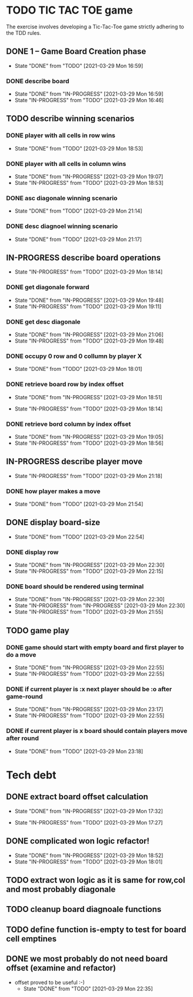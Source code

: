 * TODO TIC TAC TOE game
The exercise involves developing a Tic-Tac-Toe game strictly adhering to the TDD rules.
** DONE 1 – Game Board Creation phase
   - State "DONE"       from "TODO"       [2021-03-29 Mon 16:59]
*** DONE describe board
    - State "DONE"       from "IN-PROGRESS" [2021-03-29 Mon 16:59]
    - State "IN-PROGRESS" from "TODO"       [2021-03-29 Mon 16:46]
** TODO describe winning scenarios
   :LOGBOOK:
   CLOCK: [2021-03-29 Mon 17:01]--[2021-03-29 Mon 17:04] =>  0:03
   :END:
*** DONE player with all cells in row wins
    - State "DONE"       from "TODO"       [2021-03-29 Mon 18:53]
*** DONE player with all cells in column wins
    - State "DONE"       from "IN-PROGRESS" [2021-03-29 Mon 19:07]
    - State "IN-PROGRESS" from "TODO"       [2021-03-29 Mon 18:53]
    :LOGBOOK:
    CLOCK: [2021-03-29 Mon 18:53]--[2021-03-29 Mon 19:07] =>  0:14
    :END:
*** DONE asc diagonale winning scenario
    - State "DONE"       from "TODO"       [2021-03-29 Mon 21:14]
*** DONE desc diagnoel winning scenario
    - State "DONE"       from "TODO"       [2021-03-29 Mon 21:17]
** IN-PROGRESS describe board operations
   - State "IN-PROGRESS" from "TODO"       [2021-03-29 Mon 18:14]
   :LOGBOOK:
   CLOCK: [2021-03-29 Mon 17:04]--[2021-03-29 Mon 17:11] =>  0:07
   :END:
*** DONE get diagonale forward

    - State "DONE"       from "IN-PROGRESS" [2021-03-29 Mon 19:48]
    - State "IN-PROGRESS" from "TODO"       [2021-03-29 Mon 19:11]
*** DONE get desc diagonale

    - State "DONE"       from "IN-PROGRESS" [2021-03-29 Mon 21:06]
    - State "IN-PROGRESS" from "TODO"       [2021-03-29 Mon 19:48]
*** DONE occupy 0 row and 0 collumn by player X
    - State "DONE"       from "TODO"       [2021-03-29 Mon 18:01]
    :LOGBOOK:
    CLOCK: [2021-03-29 Mon 17:58]--[2021-03-29 Mon 18:01] =>  0:03
    CLOCK: [2021-03-29 Mon 17:32]--[2021-03-29 Mon 17:41] =>  0:09
    CLOCK: [2021-03-29 Mon 17:16]--[2021-03-29 Mon 17:27] =>  0:11
    :END:
*** DONE retrieve board row by index offset
    - State "DONE"       from "IN-PROGRESS" [2021-03-29 Mon 18:51]
    :LOGBOOK:
    CLOCK: [2021-03-29 Mon 18:14]--[2021-03-29 Mon 18:23] =>  0:09
    :END:
    - State "IN-PROGRESS" from "TODO"       [2021-03-29 Mon 18:14]
*** DONE retrieve bord column by index offset
    - State "DONE"       from "IN-PROGRESS" [2021-03-29 Mon 19:05]
    - State "IN-PROGRESS" from "TODO"       [2021-03-29 Mon 18:56]
** IN-PROGRESS describe player move
   - State "IN-PROGRESS" from "TODO"       [2021-03-29 Mon 21:18]
*** DONE how player makes a move
    - State "DONE"       from "TODO"       [2021-03-29 Mon 21:54]
** DONE display board-size
   - State "DONE"       from "TODO"       [2021-03-29 Mon 22:54]
*** DONE display row
    - State "DONE"       from "IN-PROGRESS" [2021-03-29 Mon 22:30]
    - State "IN-PROGRESS" from "TODO"       [2021-03-29 Mon 22:15]
*** DONE board should be rendered using terminal

    - State "DONE"       from "IN-PROGRESS" [2021-03-29 Mon 22:30]
    - State "IN-PROGRESS" from "IN-PROGRESS" [2021-03-29 Mon 22:30]
    - State "IN-PROGRESS" from "TODO"       [2021-03-29 Mon 21:55]
** TODO game play
*** DONE game should start with empty board and first player to do a move
    - State "DONE"       from "IN-PROGRESS" [2021-03-29 Mon 22:55]
    - State "IN-PROGRESS" from "TODO"       [2021-03-29 Mon 22:55]
*** DONE if current player is :x next player should be :o after game-round
    - State "DONE"       from "IN-PROGRESS" [2021-03-29 Mon 23:17]
    - State "IN-PROGRESS" from "TODO"       [2021-03-29 Mon 22:55]
*** DONE if current player is x board should contain players move after round
    - State "DONE"       from "TODO"       [2021-03-29 Mon 23:18]
* Tech debt
** DONE extract board offset  calculation
   - State "DONE"       from "IN-PROGRESS" [2021-03-29 Mon 17:32]
   :LOGBOOK:
   CLOCK: [2021-03-29 Mon 17:27]--[2021-03-29 Mon 17:32] =>  0:05
   :END:
   - State "IN-PROGRESS" from "TODO"       [2021-03-29 Mon 17:27]
** DONE complicated won logic refactor!
   - State "DONE"       from "IN-PROGRESS" [2021-03-29 Mon 18:52]
   - State "IN-PROGRESS" from "TODO"       [2021-03-29 Mon 18:01]
   :LOGBOOK:
   CLOCK: [2021-03-29 Mon 18:01]--[2021-03-29 Mon 18:14] =>  0:13
   :END:
** TODO extract won logic as it is same for row,col and most probably diagonale
** TODO cleanup board diagnoale functions
** TODO define function is-empty to test for board cell emptines
** DONE we most probably do not need board offset (examine and refactor)
- offset proved to be useful :-)
   - State "DONE"       from "TODO"       [2021-03-29 Mon 22:35]
